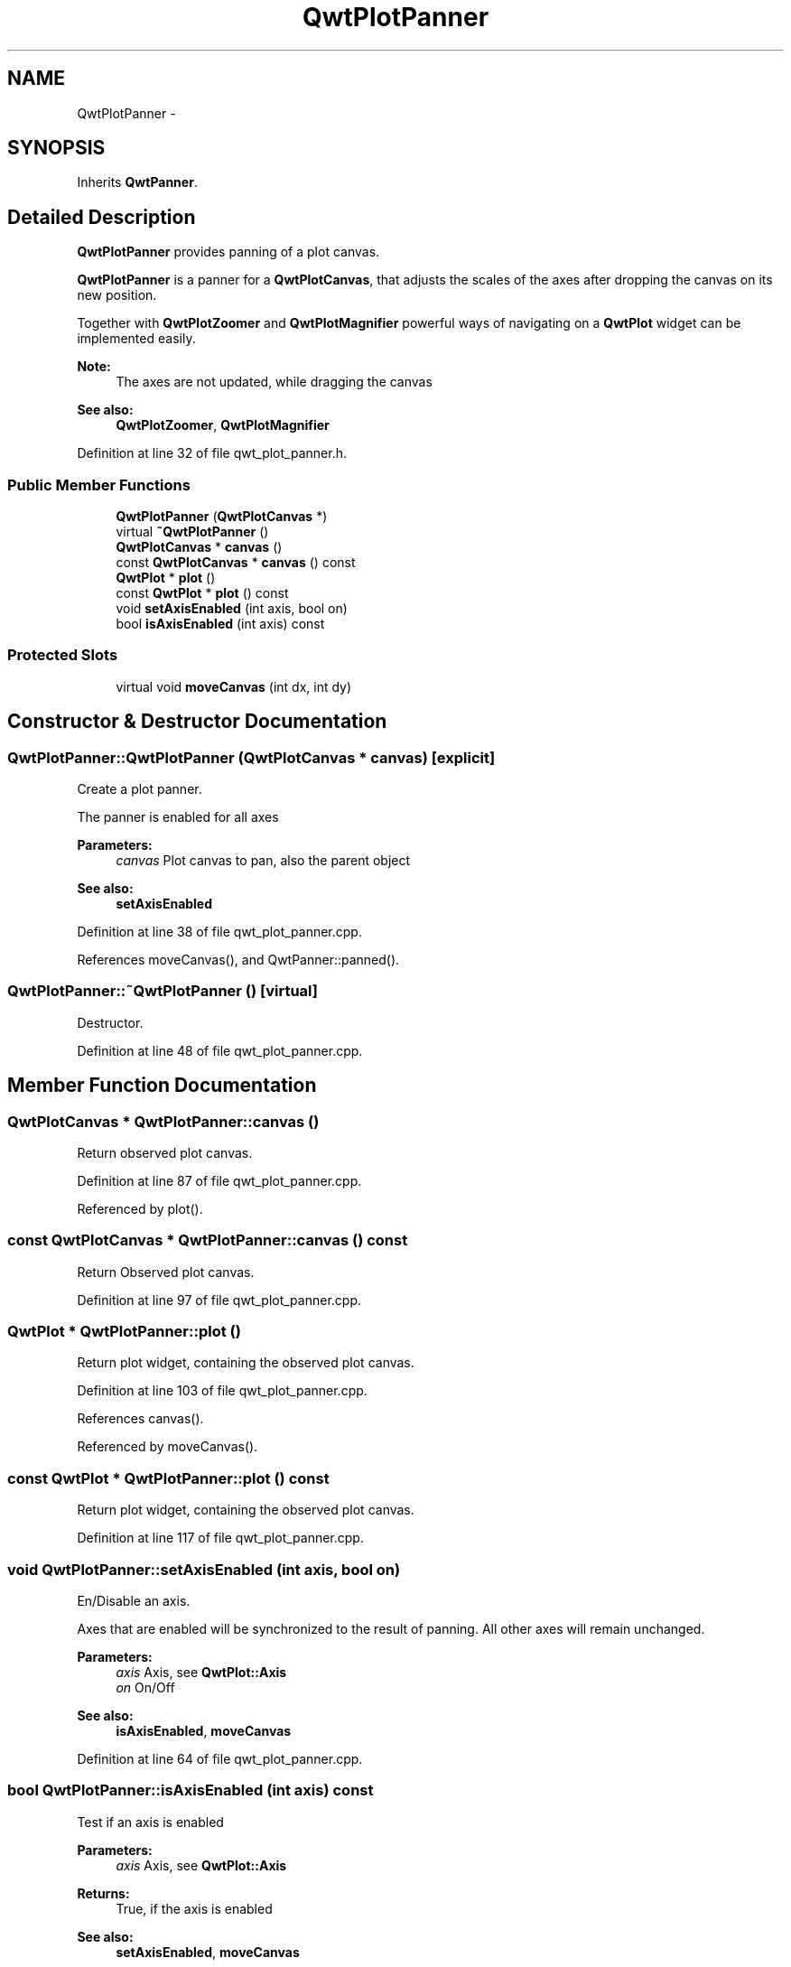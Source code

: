 .TH "QwtPlotPanner" 3 "24 May 2008" "Version 5.1.1" "Qwt User's Guide" \" -*- nroff -*-
.ad l
.nh
.SH NAME
QwtPlotPanner \- 
.SH SYNOPSIS
.br
.PP
Inherits \fBQwtPanner\fP.
.PP
.SH "Detailed Description"
.PP 
\fBQwtPlotPanner\fP provides panning of a plot canvas. 

\fBQwtPlotPanner\fP is a panner for a \fBQwtPlotCanvas\fP, that adjusts the scales of the axes after dropping the canvas on its new position.
.PP
Together with \fBQwtPlotZoomer\fP and \fBQwtPlotMagnifier\fP powerful ways of navigating on a \fBQwtPlot\fP widget can be implemented easily.
.PP
\fBNote:\fP
.RS 4
The axes are not updated, while dragging the canvas 
.RE
.PP
\fBSee also:\fP
.RS 4
\fBQwtPlotZoomer\fP, \fBQwtPlotMagnifier\fP 
.RE
.PP

.PP
Definition at line 32 of file qwt_plot_panner.h.
.SS "Public Member Functions"

.in +1c
.ti -1c
.RI "\fBQwtPlotPanner\fP (\fBQwtPlotCanvas\fP *)"
.br
.ti -1c
.RI "virtual \fB~QwtPlotPanner\fP ()"
.br
.ti -1c
.RI "\fBQwtPlotCanvas\fP * \fBcanvas\fP ()"
.br
.ti -1c
.RI "const \fBQwtPlotCanvas\fP * \fBcanvas\fP () const"
.br
.ti -1c
.RI "\fBQwtPlot\fP * \fBplot\fP ()"
.br
.ti -1c
.RI "const \fBQwtPlot\fP * \fBplot\fP () const"
.br
.ti -1c
.RI "void \fBsetAxisEnabled\fP (int axis, bool on)"
.br
.ti -1c
.RI "bool \fBisAxisEnabled\fP (int axis) const"
.br
.in -1c
.SS "Protected Slots"

.in +1c
.ti -1c
.RI "virtual void \fBmoveCanvas\fP (int dx, int dy)"
.br
.in -1c
.SH "Constructor & Destructor Documentation"
.PP 
.SS "QwtPlotPanner::QwtPlotPanner (\fBQwtPlotCanvas\fP * canvas)\fC [explicit]\fP"
.PP
Create a plot panner. 
.PP
The panner is enabled for all axes
.PP
\fBParameters:\fP
.RS 4
\fIcanvas\fP Plot canvas to pan, also the parent object
.RE
.PP
\fBSee also:\fP
.RS 4
\fBsetAxisEnabled\fP 
.RE
.PP

.PP
Definition at line 38 of file qwt_plot_panner.cpp.
.PP
References moveCanvas(), and QwtPanner::panned().
.SS "QwtPlotPanner::~QwtPlotPanner ()\fC [virtual]\fP"
.PP
Destructor. 
.PP
Definition at line 48 of file qwt_plot_panner.cpp.
.SH "Member Function Documentation"
.PP 
.SS "\fBQwtPlotCanvas\fP * QwtPlotPanner::canvas ()"
.PP
Return observed plot canvas. 
.PP
Definition at line 87 of file qwt_plot_panner.cpp.
.PP
Referenced by plot().
.SS "const \fBQwtPlotCanvas\fP * QwtPlotPanner::canvas () const"
.PP
Return Observed plot canvas. 
.PP
Definition at line 97 of file qwt_plot_panner.cpp.
.SS "\fBQwtPlot\fP * QwtPlotPanner::plot ()"
.PP
Return plot widget, containing the observed plot canvas. 
.PP
Definition at line 103 of file qwt_plot_panner.cpp.
.PP
References canvas().
.PP
Referenced by moveCanvas().
.SS "const \fBQwtPlot\fP * QwtPlotPanner::plot () const"
.PP
Return plot widget, containing the observed plot canvas. 
.PP
Definition at line 117 of file qwt_plot_panner.cpp.
.SS "void QwtPlotPanner::setAxisEnabled (int axis, bool on)"
.PP
En/Disable an axis. 
.PP
Axes that are enabled will be synchronized to the result of panning. All other axes will remain unchanged.
.PP
\fBParameters:\fP
.RS 4
\fIaxis\fP Axis, see \fBQwtPlot::Axis\fP 
.br
\fIon\fP On/Off
.RE
.PP
\fBSee also:\fP
.RS 4
\fBisAxisEnabled\fP, \fBmoveCanvas\fP 
.RE
.PP

.PP
Definition at line 64 of file qwt_plot_panner.cpp.
.SS "bool QwtPlotPanner::isAxisEnabled (int axis) const"
.PP
Test if an axis is enabled
.PP
\fBParameters:\fP
.RS 4
\fIaxis\fP Axis, see \fBQwtPlot::Axis\fP 
.RE
.PP
\fBReturns:\fP
.RS 4
True, if the axis is enabled
.RE
.PP
\fBSee also:\fP
.RS 4
\fBsetAxisEnabled\fP, \fBmoveCanvas\fP 
.RE
.PP

.PP
Definition at line 78 of file qwt_plot_panner.cpp.
.SS "void QwtPlotPanner::moveCanvas (int dx, int dy)\fC [protected, virtual, slot]\fP"
.PP
Adjust the enabled axes according to dx/dy
.PP
\fBParameters:\fP
.RS 4
\fIdx\fP Pixel offset in x direction 
.br
\fIdy\fP Pixel offset in y direction
.RE
.PP
\fBSee also:\fP
.RS 4
\fBQwtPanner::panned()\fP 
.RE
.PP

.PP
Definition at line 130 of file qwt_plot_panner.cpp.
.PP
References QwtPlot::autoReplot(), QwtPlot::axisScaleDiv(), QwtPlot::canvasMap(), QwtScaleDiv::hBound(), QwtScaleDiv::lBound(), plot(), QwtPlot::replot(), QwtPlot::setAutoReplot(), QwtPlot::setAxisScale(), and QwtScaleMap::transform().
.PP
Referenced by QwtPlotPanner().

.SH "Author"
.PP 
Generated automatically by Doxygen for Qwt User's Guide from the source code.
